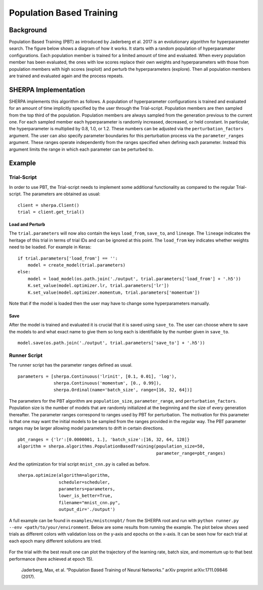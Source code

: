 Population Based Training
=========================

Background
----------

Population Based Training (PBT) as introduced by Jaderberg et al. 2017
is an evolutionary algorithm for hyperparameter search. The figure below shows a diagram of
how it works. It starts with a random population of hyperparamater
configurations. Each population member is trained for a limited amount
of time and evaluated. When every population member has been evaluated,
the ones with low scores replace their own weights and hyperparameters
with those from population members with high scores (exploit) and
perturb the hyperparameters (explore). Then all population members are
trained and evaluated again and the process repeats.

.. figure:: pbt.png
   :alt: PBT Diagram from Jaderberg et al. 2017


SHERPA Implementation
---------------------

SHERPA implements this algorithm as follows. A population of
hyperparameter configurations is trained and evaluated for an amount of
time implicitly specified by the user through the Trial-script.
Population members are then sampled from the top third of the
population. Population members are always sampled from the generation
previous to the current one. For each sampled member each hyperparameter is randomly
increased, decreased, or held constant. In particular, the hyperparameter is
multiplied by 0.8, 1.0, or 1.2. These numbers can be adjusted via the
``perturbation_factors`` argument. The user can also specify parameter boundaries
for this perturbation process via the ``parameter_ranges`` argument. These ranges
operate independently from the ranges specified when defining each parameter. Instead
this argument limits the range in which each parameter can be perturbed to.


Example
-------

Trial-Script
~~~~~~~~~~~~

In order to use PBT, the Trial-script needs to implement some additional
functionality as compared to the regular Trial-script. The parameters
are obtained as usual:

::

    client = sherpa.Client()
    trial = client.get_trial()

Load and Perturb
^^^^^^^^^^^^^^^^

The ``trial.parameters`` will now also contain the keys ``load_from``,
``save_to``, and ``lineage``. The ``lineage`` indicates the heritage of
this trial in terms of trial IDs and can be ignored at this point. The
``load_from`` key indicates whether weights need to be loaded. For
example in Keras:

::

    if trial.parameters['load_from'] == '':
        model = create_model(trial.parameters)
    else:
        model = load_model(os.path.join('./output', trial.parameters['load_from'] + '.h5'))
        K.set_value(model.optimizer.lr, trial.parameters['lr'])
        K.set_value(model.optimizer.momentum, trial.parameters['momentum'])

Note that if the model is loaded then the user may have to change some
hyperparameters manually.

Save
^^^^

After the model is trained and evaluated it is crucial that it is saved
using ``save_to``. The user can choose where to save the models to and what
exact name to give them so long each is identifiable by the number given
in ``save_to``.

::

    model.save(os.path.join('./output', trial.parameters['save_to'] + '.h5'))


Runner Script
~~~~~~~~~~~~~

The runner script has the parameter ranges defined as usual.

::

    parameters = [sherpa.Continuous('lrinit', [0.1, 0.01], 'log'),
                  sherpa.Continuous('momentum', [0., 0.99]),
                  sherpa.Ordinal(name='batch_size', range=[16, 32, 64])]

The parameters for the PBT algorithm are
``population_size``, ``parameter_range``, and ``perturbation_factors``.
Population size is the number of models that are randomly initialized at the
beginning and the size of every generation thereafter. The parameter ranges
correspond to ranges used by PBT for perturbation. The motivation for this parameter is that
one may want the initial models to be sampled from the ranges provided
in the regular way. The PBT parameter ranges may be larger allowing model parameters
to drift in certain directions.

::

    pbt_ranges = {'lr':[0.0000001, 1.], 'batch_size':[16, 32, 64, 128]}
    algorithm = sherpa.algorithms.PopulationBasedTraining(population_size=50,
                                                          parameter_range=pbt_ranges)

And the optimization for trial script ``mnist_cnn.py`` is called as before.

::

    sherpa.optimize(algorithm=algorithm,
                    scheduler=scheduler,
                    parameters=parameters,
                    lower_is_better=True,
                    filename="mnist_cnn.py",
                    output_dir='./output')

A full example can be found in ``examples/mnistcnnpbt/`` from the SHERPA root
and run with ``python runner.py --env <path/to/your/environment``. Below are
some results from running the example. The plot below shows seed trials as
different colors with validation loss on the y-axis and epochs on the x-axis.
It can be seen how for each trial at each epoch many different
solutions are tried.

.. figure:: pbt-full.jpg
   :alt: Overall

For the trial with the best result one can plot the trajectory of the learning
rate, batch size, and momentum up to that best performance (here achieved at
epoch 15).

.. figure:: pbt-lr.jpg
   :alt: Learning Rate

.. figure:: pbt-batch-size.jpg
   :alt: Batch Size

.. figure:: pbt-momentum.jpg
   :alt: Momentum

..

    Jaderberg, Max, et al. “Population Based Training of Neural
    Networks.” arXiv preprint arXiv:1711.09846 (2017).
